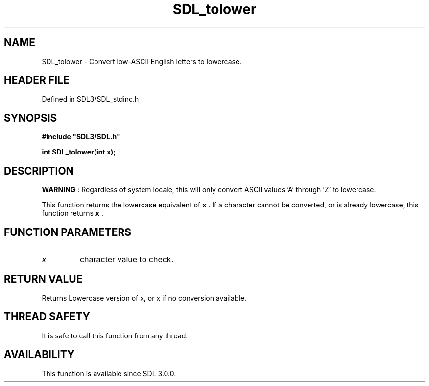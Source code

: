 .\" This manpage content is licensed under Creative Commons
.\"  Attribution 4.0 International (CC BY 4.0)
.\"   https://creativecommons.org/licenses/by/4.0/
.\" This manpage was generated from SDL's wiki page for SDL_tolower:
.\"   https://wiki.libsdl.org/SDL_tolower
.\" Generated with SDL/build-scripts/wikiheaders.pl
.\"  revision SDL-3.1.2-no-vcs
.\" Please report issues in this manpage's content at:
.\"   https://github.com/libsdl-org/sdlwiki/issues/new
.\" Please report issues in the generation of this manpage from the wiki at:
.\"   https://github.com/libsdl-org/SDL/issues/new?title=Misgenerated%20manpage%20for%20SDL_tolower
.\" SDL can be found at https://libsdl.org/
.de URL
\$2 \(laURL: \$1 \(ra\$3
..
.if \n[.g] .mso www.tmac
.TH SDL_tolower 3 "SDL 3.1.2" "Simple Directmedia Layer" "SDL3 FUNCTIONS"
.SH NAME
SDL_tolower \- Convert low-ASCII English letters to lowercase\[char46]
.SH HEADER FILE
Defined in SDL3/SDL_stdinc\[char46]h

.SH SYNOPSIS
.nf
.B #include \(dqSDL3/SDL.h\(dq
.PP
.BI "int SDL_tolower(int x);
.fi
.SH DESCRIPTION

.B WARNING
: Regardless of system locale, this will only convert ASCII
values 'A' through 'Z' to lowercase\[char46]

This function returns the lowercase equivalent of
.BR x
\[char46] If a character
cannot be converted, or is already lowercase, this function returns
.BR x
\[char46]

.SH FUNCTION PARAMETERS
.TP
.I x
character value to check\[char46]
.SH RETURN VALUE
Returns Lowercase version of x, or x if no conversion available\[char46]

.SH THREAD SAFETY
It is safe to call this function from any thread\[char46]

.SH AVAILABILITY
This function is available since SDL 3\[char46]0\[char46]0\[char46]

